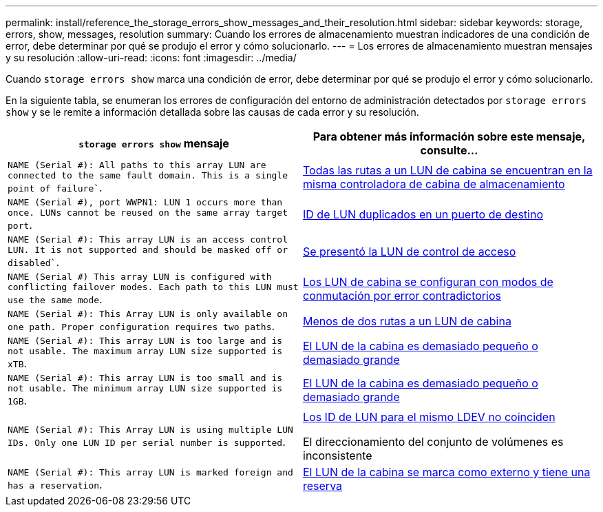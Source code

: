 ---
permalink: install/reference_the_storage_errors_show_messages_and_their_resolution.html 
sidebar: sidebar 
keywords: storage, errors, show, messages, resolution 
summary: Cuando los errores de almacenamiento muestran indicadores de una condición de error, debe determinar por qué se produjo el error y cómo solucionarlo. 
---
= Los errores de almacenamiento muestran mensajes y su resolución
:allow-uri-read: 
:icons: font
:imagesdir: ../media/


[role="lead"]
Cuando `storage errors show` marca una condición de error, debe determinar por qué se produjo el error y cómo solucionarlo.

En la siguiente tabla, se enumeran los errores de configuración del entorno de administración detectados por `storage errors show` y se le remite a información detallada sobre las causas de cada error y su resolución.

|===
| `storage errors show` mensaje | Para obtener más información sobre este mensaje, consulte... 


 a| 
`NAME (Serial #): All paths to this array LUN are connected to the same fault domain. This is a single point of failure``.
 a| 
xref:reference_all_paths_to_an_array_lun_are_on_the_same_storage_array_controller.adoc[Todas las rutas a un LUN de cabina se encuentran en la misma controladora de cabina de almacenamiento]



 a| 
`NAME (Serial #), port WWPN1: LUN 1 occurs more than once. LUNs cannot be reused on the same array target port`.
 a| 
xref:reference_duplicate_lun_ids_on_a_target_port.adoc[ID de LUN duplicados en un puerto de destino]



 a| 
`NAME (Serial #): This array LUN is an access control LUN. It is not supported and should be masked off or disabled``.
 a| 
xref:reference_an_access_control_lun_is_presented_to_ontap.adoc[Se presentó la LUN de control de acceso]



 a| 
`NAME (Serial #) This array LUN is configured with conflicting failover modes. Each path to this LUN must use the same mode`.
 a| 
xref:reference_array_luns_are_configured_with_conflicting_failover_modes_clustered_data_ontap_8_2_and_later.adoc[Los LUN de cabina se configuran con modos de conmutación por error contradictorios]



 a| 
`NAME (Serial #): This Array LUN is only available on one path. Proper configuration requires two paths`.
 a| 
xref:reference_fewer_than_two_paths_to_an_array_lun.adoc[Menos de dos rutas a un LUN de cabina]



 a| 
`NAME (Serial #): This array LUN is too large and is not usable. The maximum array LUN size supported is xTB`.
 a| 
xref:reference_array_lun_is_either_smaller_or_larger_than_the_supported_values.adoc[El LUN de la cabina es demasiado pequeño o demasiado grande]



 a| 
`NAME (Serial #): This array LUN is too small and is not usable. The minimum array LUN size supported is 1GB`.
 a| 
xref:reference_array_lun_is_either_smaller_or_larger_than_the_supported_values.adoc[El LUN de la cabina es demasiado pequeño o demasiado grande]



 a| 
`NAME (Serial #): This Array LUN is using multiple LUN IDs. Only one LUN ID per serial number is supported`.
 a| 
xref:reference_lun_ids_for_the_same_ldev_do_not_match.adoc[Los ID de LUN para el mismo LDEV no coinciden]

El direccionamiento del conjunto de volúmenes es inconsistente



 a| 
`NAME (Serial #): This array LUN is marked foreign and has a reservation`.
 a| 
xref:reference_array_lun_is_marked_foreign_and_has_a_reservation_data_ontap_8_3_and_later.adoc[El LUN de la cabina se marca como externo y tiene una reserva]

|===